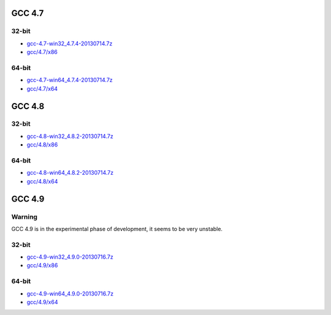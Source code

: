 GCC 4.7
=======
32-bit
------
* `gcc-4.7-win32_4.7.4-20130714.7z <http://sourceforge.net/projects/osb/files/gcc/4.7/x86/testing/gcc-4.7-win32_4.7.4-20130714.7z>`_ 
* `gcc/4.7/x86 <https://sourceforge.net/projects/osb/files/gcc/4.7/x86/testing/>`_ 

64-bit
------
* `gcc-4.7-win64_4.7.4-20130714.7z <http://sourceforge.net/projects/osb/files/gcc/4.7/x64/testing/gcc-4.7-win64_4.7.4-20130714.7z>`_ 
* `gcc/4.7/x64 <https://sourceforge.net/projects/osb/files/gcc/4.7/x64/testing/>`_ 


GCC 4.8
=======
32-bit
-------
* `gcc-4.8-win32_4.8.2-20130714.7z <http://sourceforge.net/projects/osb/files/gcc/4.8/x86/testing/gcc-4.8-win32_4.8.2-20130714.7z>`_ 
* `gcc/4.8/x86 <https://sourceforge.net/projects/osb/files/gcc/4.8/x86/testing/>`_ 

64-bit
-------
* `gcc-4.8-win64_4.8.2-20130714.7z <http://sourceforge.net/projects/osb/files/gcc/4.8/x64/testing/gcc-4.8-win64_4.8.2-20130714.7z>`_ 
* `gcc/4.8/x64 <https://sourceforge.net/projects/osb/files/gcc/4.8/x64/testing/>`_ 

GCC 4.9
=======
Warning
-------
GCC 4.9 is in the experimental phase of development, it seems to be very unstable.

32-bit
-------
* `gcc-4.9-win32_4.9.0-20130716.7z <http://sourceforge.net/projects/osb/files/gcc/4.9/x86/testing/gcc-4.9-win32_4.9.0-20130716.7z>`_ 
* `gcc/4.9/x86 <https://sourceforge.net/projects/osb/files/gcc/4.9/x86/testing/>`_ 

64-bit
-------
* `gcc-4.9-win64_4.9.0-20130716.7z <http://sourceforge.net/projects/osb/files/gcc/4.9/x64/testing/gcc-4.9-win64_4.9.0-20130716.7z>`_ 
* `gcc/4.9/x64 <https://sourceforge.net/projects/osb/files/gcc/4.9/x64/testing/>`_ 
